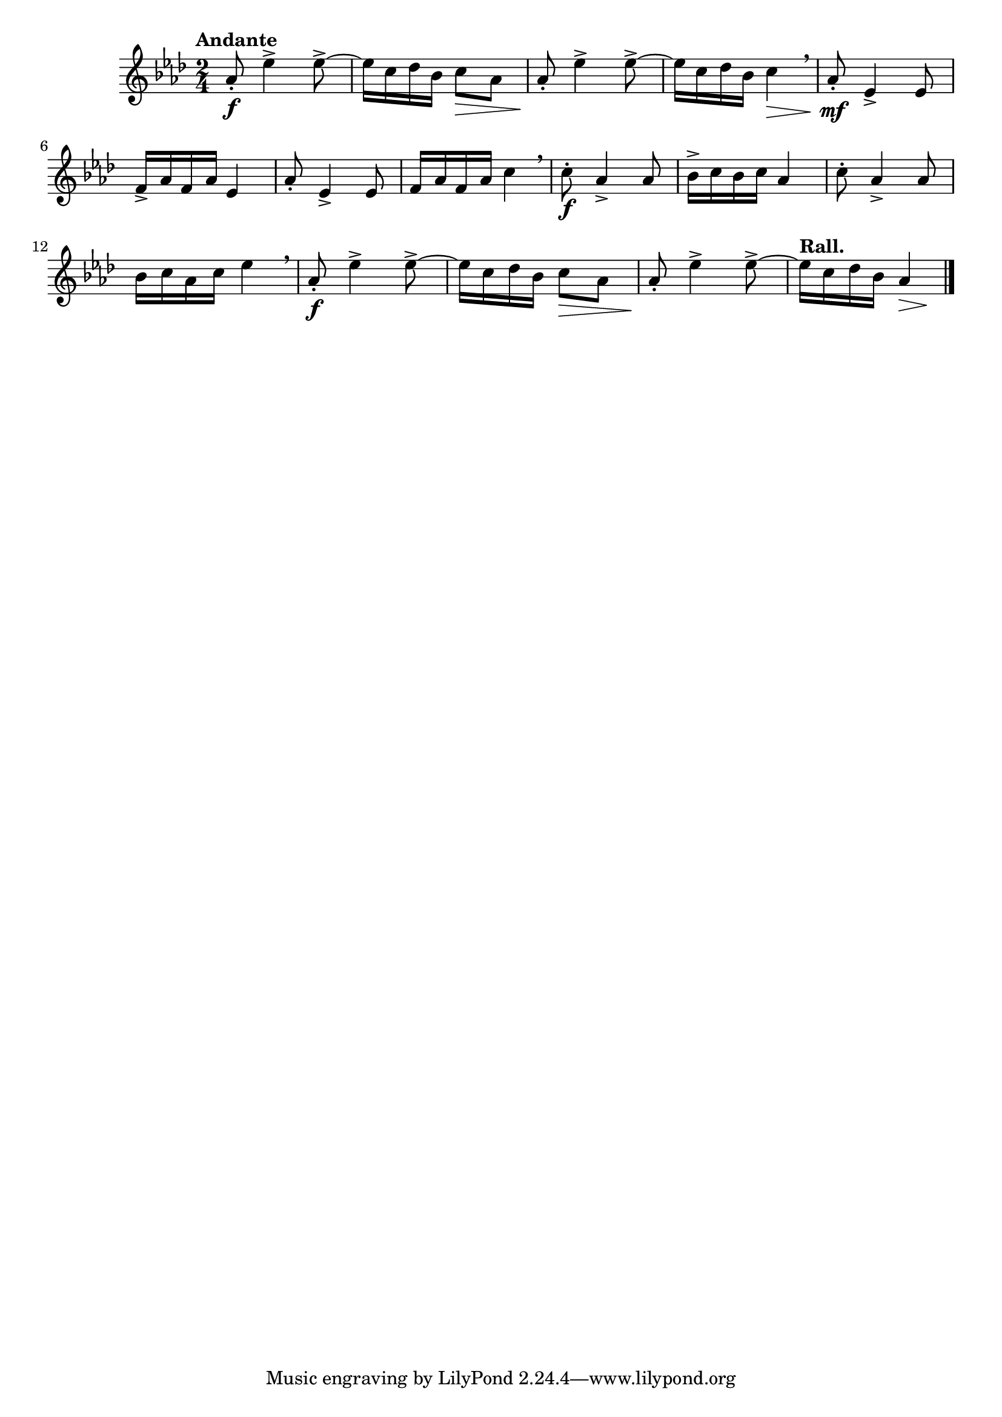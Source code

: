 \version "2.24.0"

\relative {
  \language "english"

  \transposition f

  \tempo "Andante"

  \key a-flat \major
  \time 2/4

  a-flat'8-. \f e-flat'4-> 8->~ |
  e-flat16 c d-flat b-flat c8 \> a-flat |
  a-flat8-. \! e-flat'4-> 8->~ |
  e-flat16 c d-flat b-flat c4 \> \breathe |

  a-flat8-. \mf e-flat4-> 8 |
  f16-> a-flat f a-flat e-flat4 |
  a-flat8-. e-flat4-> 8 |
  f16 a-flat f a-flat c4 \breathe |

  c8-. \f a-flat4-> 8 |
  b-flat16-> c b-flat c a-flat4 |
  c8-. a-flat4-> 8 |
  b-flat16 c a-flat c e-flat4 \breathe |

  a-flat,8-. \f e-flat'4-> 8->~ |
  e-flat16 c d-flat b-flat c8 \> a-flat |
  a-flat8-. \! e-flat'4-> 8->~ |
  <<
    {
      \tempo "Rall."
      \override Hairpin.minimum-length = #3
      e-flat16 c d-flat b-flat a-flat4 \>
      \revert Hairpin.minimum-length
    }
    { s4. s8 \! }
  >> | \bar "|."
}
